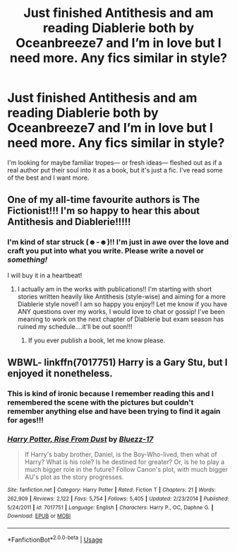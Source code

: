 #+TITLE: Just finished Antithesis and am reading Diablerie both by Oceanbreeze7 and I’m in love but I need more. Any fics similar in style?

* Just finished Antithesis and am reading Diablerie both by Oceanbreeze7 and I’m in love but I need more. Any fics similar in style?
:PROPERTIES:
:Author: half-metal-scientist
:Score: 4
:DateUnix: 1574910608.0
:DateShort: 2019-Nov-28
:FlairText: Recommendation
:END:
I'm looking for maybe familiar tropes--- or fresh ideas--- fleshed out as if a real author put their soul into it as a book, but it's just a fic. I've read some of the best and I want more.


** One of my all-time favourite authors is The Fictionist!!! I'm so happy to hear this about Antithesis and Diablerie!!!!!
:PROPERTIES:
:Author: Dragongal7
:Score: 2
:DateUnix: 1574971234.0
:DateShort: 2019-Nov-28
:END:

*** I'm kind of star struck (☻-☻)!! I'm just in awe over the love and craft you put into what you write. Please write a novel or /something!/

I will buy it in a heartbeat!
:PROPERTIES:
:Author: half-metal-scientist
:Score: 3
:DateUnix: 1574972410.0
:DateShort: 2019-Nov-28
:END:

**** I actually am in the works with publications!! I'm starting with short stories written heavily like Antithesis (style-wise) and aiming for a more Diablerie style novel! I am so happy you enjoy!! Let me know if you have ANY questions over my works, I would love to chat or gossip! I've been meaning to work on the next chapter of Diablerie but exam season has ruined my schedule....it'll be out soon!!!
:PROPERTIES:
:Author: Dragongal7
:Score: 3
:DateUnix: 1574972683.0
:DateShort: 2019-Nov-28
:END:

***** If you ever publish a book, let me know please.
:PROPERTIES:
:Author: onlytoask
:Score: 1
:DateUnix: 1589525441.0
:DateShort: 2020-May-15
:END:


** WBWL- linkffn(7017751) Harry is a Gary Stu, but I enjoyed it nonetheless.
:PROPERTIES:
:Author: Acetraim
:Score: 1
:DateUnix: 1574921422.0
:DateShort: 2019-Nov-28
:END:

*** This is kind of ironic because I remember reading this and I remembered the scene with the pictures but couldn't remember anything else and have been trying to find it again for ages!!!
:PROPERTIES:
:Author: half-metal-scientist
:Score: 2
:DateUnix: 1574972496.0
:DateShort: 2019-Nov-28
:END:


*** [[https://www.fanfiction.net/s/7017751/1/][*/Harry Potter, Rise From Dust/*]] by [[https://www.fanfiction.net/u/2821247/Bluezz-17][/Bluezz-17/]]

#+begin_quote
  If Harry's baby brother, Daniel, is the Boy-Who-lived, then what of Harry? What is his role? Is he destined for greater? Or, is he to play a much bigger role in the future? Follow Canon's plot, with much bigger AU's plot as the story progresses.
#+end_quote

^{/Site/:} ^{fanfiction.net} ^{*|*} ^{/Category/:} ^{Harry} ^{Potter} ^{*|*} ^{/Rated/:} ^{Fiction} ^{T} ^{*|*} ^{/Chapters/:} ^{21} ^{*|*} ^{/Words/:} ^{262,909} ^{*|*} ^{/Reviews/:} ^{2,122} ^{*|*} ^{/Favs/:} ^{5,754} ^{*|*} ^{/Follows/:} ^{5,405} ^{*|*} ^{/Updated/:} ^{2/23/2014} ^{*|*} ^{/Published/:} ^{5/24/2011} ^{*|*} ^{/id/:} ^{7017751} ^{*|*} ^{/Language/:} ^{English} ^{*|*} ^{/Characters/:} ^{Harry} ^{P.,} ^{OC,} ^{Daphne} ^{G.} ^{*|*} ^{/Download/:} ^{[[http://www.ff2ebook.com/old/ffn-bot/index.php?id=7017751&source=ff&filetype=epub][EPUB]]} ^{or} ^{[[http://www.ff2ebook.com/old/ffn-bot/index.php?id=7017751&source=ff&filetype=mobi][MOBI]]}

--------------

*FanfictionBot*^{2.0.0-beta} | [[https://github.com/tusing/reddit-ffn-bot/wiki/Usage][Usage]]
:PROPERTIES:
:Author: FanfictionBot
:Score: 1
:DateUnix: 1574921437.0
:DateShort: 2019-Nov-28
:END:
